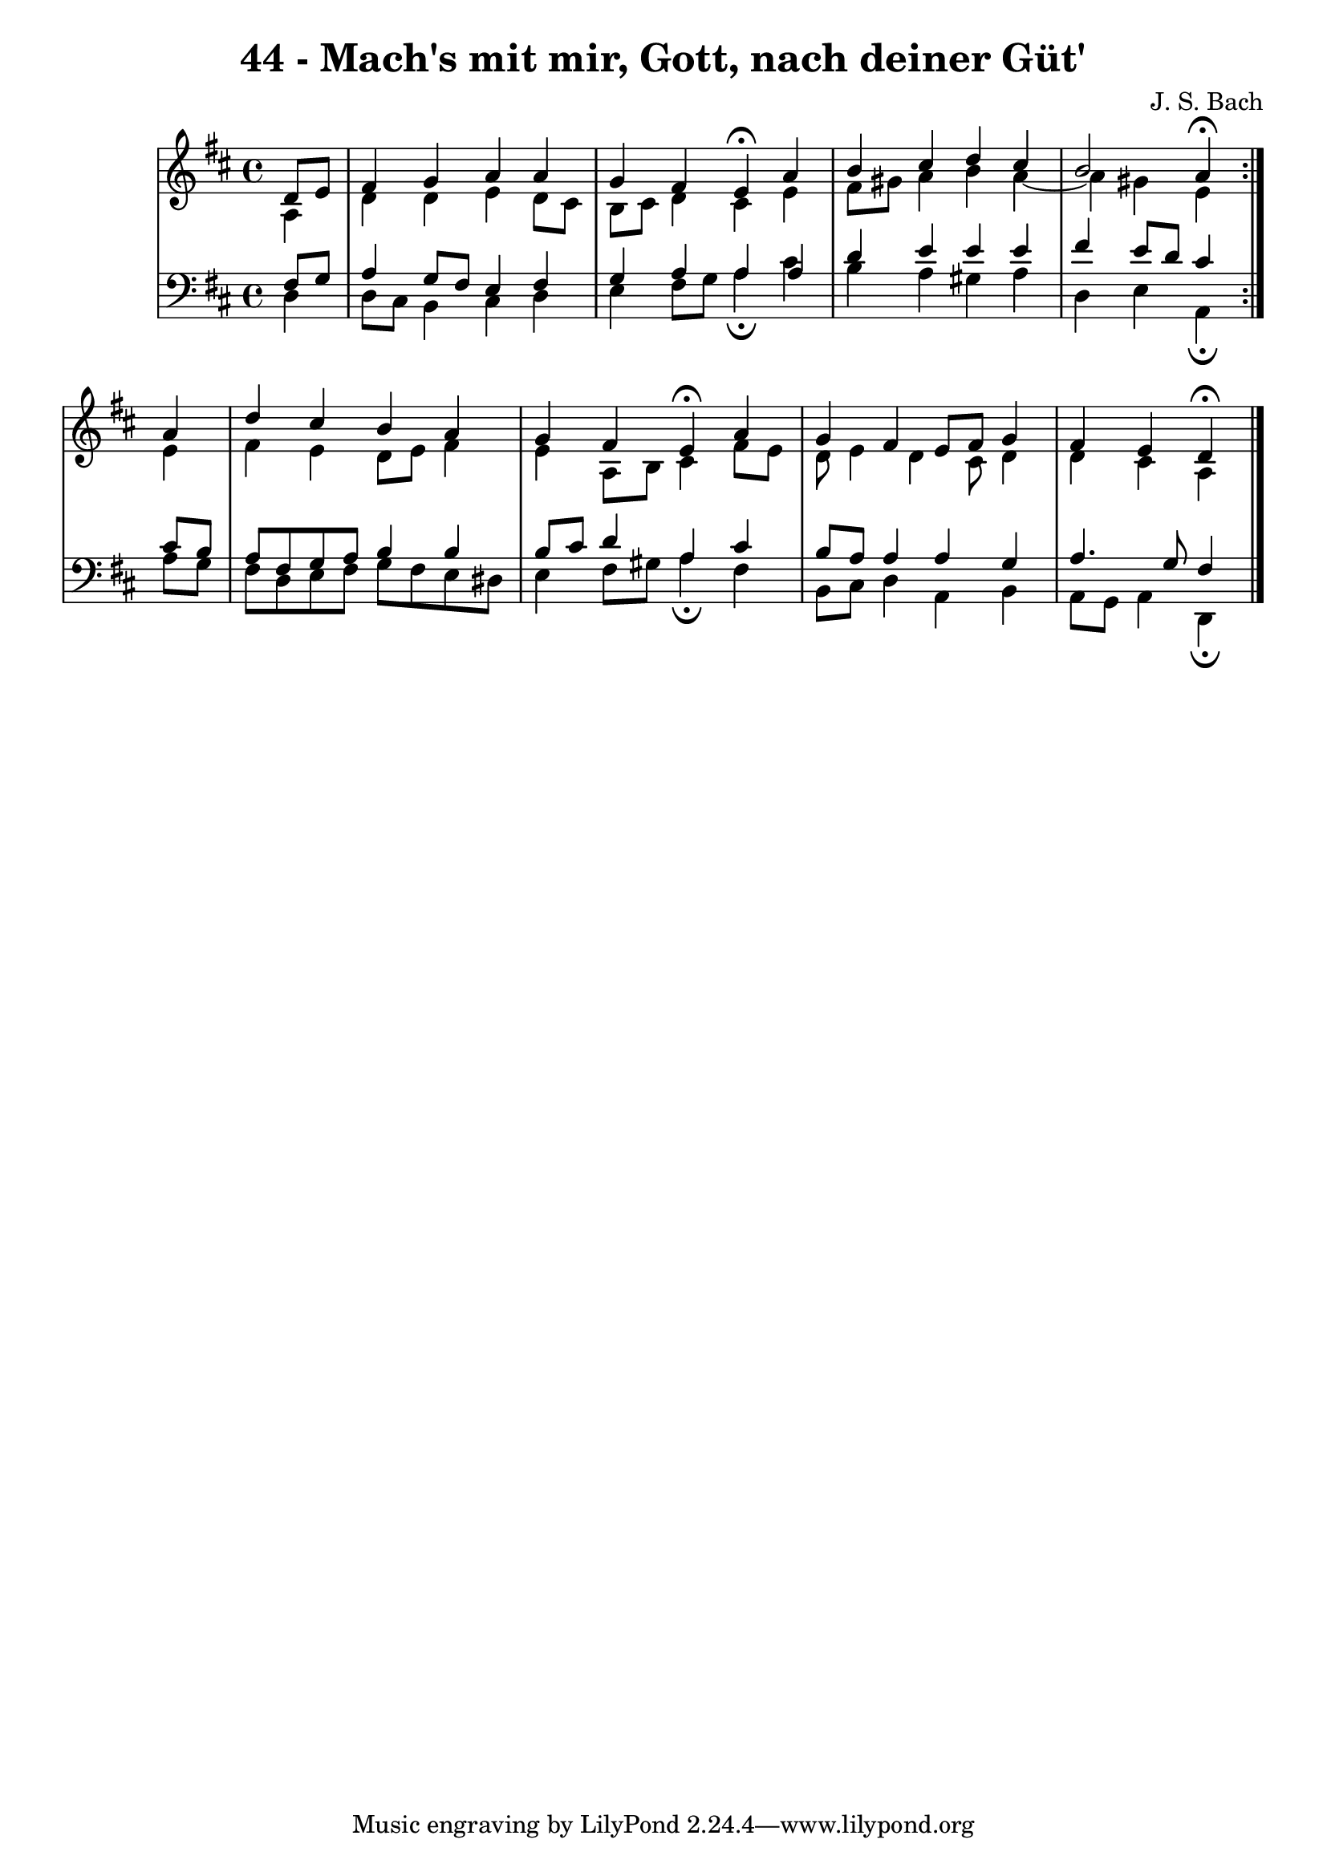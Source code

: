 \version "2.10.33"

\header {
  title = "44 - Mach's mit mir, Gott, nach deiner Güt'"
  composer = "J. S. Bach"
}


global = {
  \time 4/4
  \key d \major
}


soprano = \relative c' {
  \repeat volta 2 {
    \partial 4 d8  e8 
    fis4 g4 a4 a4 
    g4 fis4 e4\fermata a4 
    b4 cis4 d4 cis4 
    b2 a4\fermata } a4 
  d4 cis4 b4 a4   %5
  g4 fis4 e4\fermata a4 
  g4 fis4 e8 fis8 g4 
  fis4 e4 d\fermata
  
}

alto = \relative c' {
  \repeat volta 2 {
    \partial 4 a4 
    d4 d4 e4 d8 cis8 
    b8 cis8 d4 cis4 e4 
    fis8 gis8 a4 b4 a4~ 
    a4 gis4 e4 } e4 
  fis4 e4 d8 e8 fis4   %5
  e4 a,8 b8 cis4 fis8 e8 
  d8 e4 d4 cis8 d4 
  d4 cis4 a 
  
}

tenor = \relative c {
  \repeat volta 2 {
    \partial 4 fis8  g8 
    a4 g8 fis8 e4 fis4 
    g4 a4 a4 a4 
    d4 e4 e4 e4 
    fis4 e8 d8 cis4 } cis8 b8 
  a8 fis8 g8 a8 b4 b4   %5
  b8 cis8 d4 a4 cis4 
  b8 a8 a4 a4 g4 
  a4. g8 fis4
  
}

baixo = \relative c {
  \repeat volta 2 {
    \partial 4 d4 
    d8 cis8 b4 cis4 d4 
    e4 fis8 g8 a4\fermata cis4 
    b4 a4 gis4 a4 
    d,4 e4 a,4\fermata } a'8 g8 
  fis8 d8 e8 fis8 g8 fis8 e8 dis8   %5
  e4 fis8 gis8 a4\fermata fis4 
  b,8 cis8 d4 a4 b4 
  a8 g8 a4 d,\fermata 
  
}

\score {
  <<
    \new StaffGroup <<
      \override StaffGroup.SystemStartBracket #'style = #'line 
      \new Staff {
        <<
          \global
          \new Voice = "soprano" { \voiceOne \soprano }
          \new Voice = "alto" { \voiceTwo \alto }
        >>
      }
      \new Staff {
        <<
          \global
          \clef "bass"
          \new Voice = "tenor" {\voiceOne \tenor }
          \new Voice = "baixo" { \voiceTwo \baixo \bar "|."}
        >>
      }
    >>
  >>
  \layout {}
  \midi {}
}